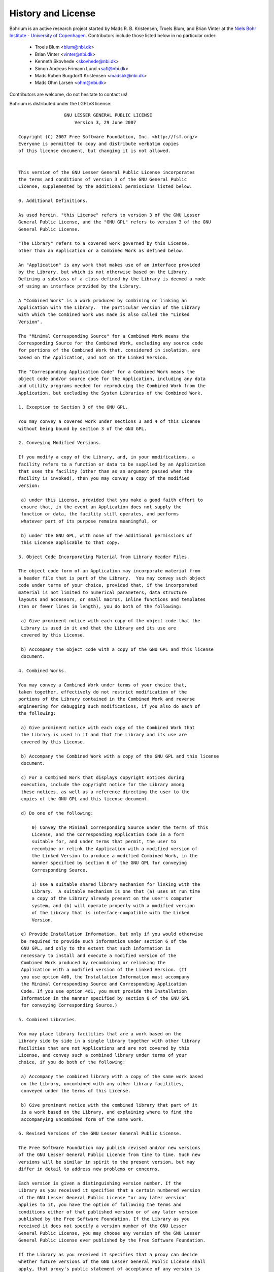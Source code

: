 .. _license:

History and License
===================

Bohrium is an active research project started by Mads R. B. Kristensen, Troels Blum, and Brian Vinter at the `Niels Bohr Institute <http://www.nbi.ku.dk/>`_ - `University of Copenhagen <http://www.ku.dk/>`_. Contributors include those listed below in no particular order:

    * Troels Blum <blum@nbi.dk>
    * Brian Vinter <vinter@nbi.dk>
    * Kenneth Skovhede <skovhede@nbi.dk>
    * Simon Andreas Frimann Lund <safl@nbi.dk>
    * Mads Ruben Burgdorff Kristensen <madsbk@nbi.dk>
    * Mads Ohm Larsen <ohm@nbi.dk>

Contributors are welcome, do not hesitate to contact us!

Bohrium is distributed under the LGPLv3 license::

                   GNU LESSER GENERAL PUBLIC LICENSE
                       Version 3, 29 June 2007

  Copyright (C) 2007 Free Software Foundation, Inc. <http://fsf.org/>
  Everyone is permitted to copy and distribute verbatim copies
  of this license document, but changing it is not allowed.


  This version of the GNU Lesser General Public License incorporates
  the terms and conditions of version 3 of the GNU General Public
  License, supplemented by the additional permissions listed below.

  0. Additional Definitions.

  As used herein, "this License" refers to version 3 of the GNU Lesser
  General Public License, and the "GNU GPL" refers to version 3 of the GNU
  General Public License.

  "The Library" refers to a covered work governed by this License,
  other than an Application or a Combined Work as defined below.

  An "Application" is any work that makes use of an interface provided
  by the Library, but which is not otherwise based on the Library.
  Defining a subclass of a class defined by the Library is deemed a mode
  of using an interface provided by the Library.

  A "Combined Work" is a work produced by combining or linking an
  Application with the Library.  The particular version of the Library
  with which the Combined Work was made is also called the "Linked
  Version".

  The "Minimal Corresponding Source" for a Combined Work means the
  Corresponding Source for the Combined Work, excluding any source code
  for portions of the Combined Work that, considered in isolation, are
  based on the Application, and not on the Linked Version.

  The "Corresponding Application Code" for a Combined Work means the
  object code and/or source code for the Application, including any data
  and utility programs needed for reproducing the Combined Work from the
  Application, but excluding the System Libraries of the Combined Work.

  1. Exception to Section 3 of the GNU GPL.

  You may convey a covered work under sections 3 and 4 of this License
  without being bound by section 3 of the GNU GPL.

  2. Conveying Modified Versions.

  If you modify a copy of the Library, and, in your modifications, a
  facility refers to a function or data to be supplied by an Application
  that uses the facility (other than as an argument passed when the
  facility is invoked), then you may convey a copy of the modified
  version:

   a) under this License, provided that you make a good faith effort to
   ensure that, in the event an Application does not supply the
   function or data, the facility still operates, and performs
   whatever part of its purpose remains meaningful, or

   b) under the GNU GPL, with none of the additional permissions of
   this License applicable to that copy.

  3. Object Code Incorporating Material from Library Header Files.

  The object code form of an Application may incorporate material from
  a header file that is part of the Library.  You may convey such object
  code under terms of your choice, provided that, if the incorporated
  material is not limited to numerical parameters, data structure
  layouts and accessors, or small macros, inline functions and templates
  (ten or fewer lines in length), you do both of the following:

   a) Give prominent notice with each copy of the object code that the
   Library is used in it and that the Library and its use are
   covered by this License.

   b) Accompany the object code with a copy of the GNU GPL and this license
   document.

  4. Combined Works.

  You may convey a Combined Work under terms of your choice that,
  taken together, effectively do not restrict modification of the
  portions of the Library contained in the Combined Work and reverse
  engineering for debugging such modifications, if you also do each of
  the following:

   a) Give prominent notice with each copy of the Combined Work that
   the Library is used in it and that the Library and its use are
   covered by this License.

   b) Accompany the Combined Work with a copy of the GNU GPL and this license
   document.

   c) For a Combined Work that displays copyright notices during
   execution, include the copyright notice for the Library among
   these notices, as well as a reference directing the user to the
   copies of the GNU GPL and this license document.

   d) Do one of the following:

       0) Convey the Minimal Corresponding Source under the terms of this
       License, and the Corresponding Application Code in a form
       suitable for, and under terms that permit, the user to
       recombine or relink the Application with a modified version of
       the Linked Version to produce a modified Combined Work, in the
       manner specified by section 6 of the GNU GPL for conveying
       Corresponding Source.

       1) Use a suitable shared library mechanism for linking with the
       Library.  A suitable mechanism is one that (a) uses at run time
       a copy of the Library already present on the user's computer
       system, and (b) will operate properly with a modified version
       of the Library that is interface-compatible with the Linked
       Version.

   e) Provide Installation Information, but only if you would otherwise
   be required to provide such information under section 6 of the
   GNU GPL, and only to the extent that such information is
   necessary to install and execute a modified version of the
   Combined Work produced by recombining or relinking the
   Application with a modified version of the Linked Version. (If
   you use option 4d0, the Installation Information must accompany
   the Minimal Corresponding Source and Corresponding Application
   Code. If you use option 4d1, you must provide the Installation
   Information in the manner specified by section 6 of the GNU GPL
   for conveying Corresponding Source.)

  5. Combined Libraries.

  You may place library facilities that are a work based on the
  Library side by side in a single library together with other library
  facilities that are not Applications and are not covered by this
  License, and convey such a combined library under terms of your
  choice, if you do both of the following:

   a) Accompany the combined library with a copy of the same work based
   on the Library, uncombined with any other library facilities,
   conveyed under the terms of this License.

   b) Give prominent notice with the combined library that part of it
   is a work based on the Library, and explaining where to find the
   accompanying uncombined form of the same work.

  6. Revised Versions of the GNU Lesser General Public License.

  The Free Software Foundation may publish revised and/or new versions
  of the GNU Lesser General Public License from time to time. Such new
  versions will be similar in spirit to the present version, but may
  differ in detail to address new problems or concerns.

  Each version is given a distinguishing version number. If the
  Library as you received it specifies that a certain numbered version
  of the GNU Lesser General Public License "or any later version"
  applies to it, you have the option of following the terms and
  conditions either of that published version or of any later version
  published by the Free Software Foundation. If the Library as you
  received it does not specify a version number of the GNU Lesser
  General Public License, you may choose any version of the GNU Lesser
  General Public License ever published by the Free Software Foundation.

  If the Library as you received it specifies that a proxy can decide
  whether future versions of the GNU Lesser General Public License shall
  apply, that proxy's public statement of acceptance of any version is
  permanent authorization for you to choose that version for the
  Library.
